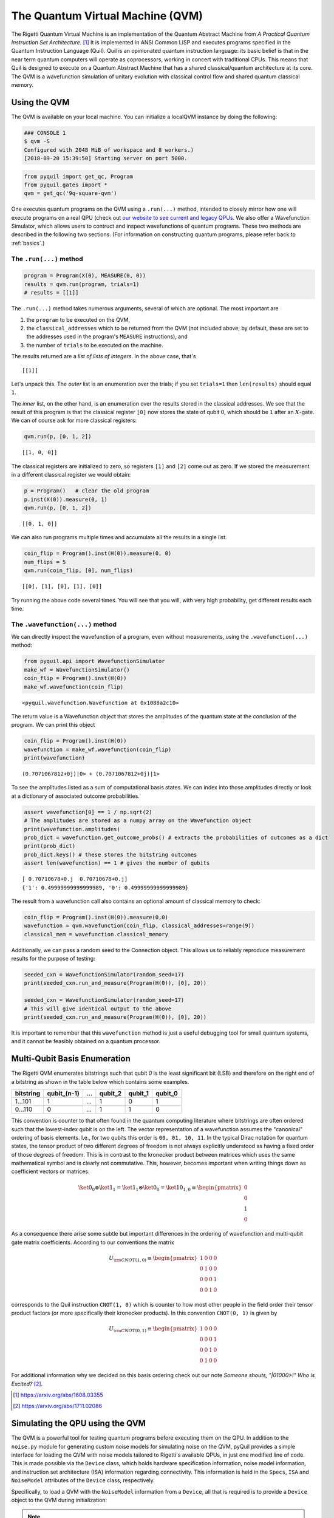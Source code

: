 .. _qvm:

The Quantum Virtual Machine (QVM)
=================================

The Rigetti Quantum Virtual Machine is an implementation of the Quantum Abstract Machine from
*A Practical Quantum Instruction Set Architecture*. [1]_  It is implemented in ANSI Common LISP and
executes programs specified in the Quantum Instruction Language (Quil). Quil is an opinionated
quantum instruction language: its basic belief is that in the near term quantum computers will
operate as coprocessors, working in concert with traditional CPUs.  This means that Quil is
designed to execute on a Quantum Abstract Machine that has a shared classical/quantum architecture
at its core. The QVM is a wavefunction simulation of unitary evolution with classical control flow
and shared quantum classical memory.

.. _qvm_use:

Using the QVM
-------------
The QVM is available on your local machine. You can initialize a localQVM instance by doing the following:


.. code:: python

    ### CONSOLE 1
    $ qvm -S
    Configured with 2048 MiB of workspace and 8 workers.)
    [2018-09-20 15:39:50] Starting server on port 5000.


.. code:: python

    from pyquil import get_qc, Program
    from pyquil.gates import *
    qvm = get_qc('9q-square-qvm')


One executes quantum programs on the QVM using a ``.run(...)`` method, intended to closely mirror how one will execute programs on a
real QPU (check out `our website to see current and legacy QPUs <rigetti.com/qpu>`_. We also offer a Wavefunction Simulator,
which allows users to contruct and inspect wavefunctions of quantum programs. These two methods are described in the following two
sections. (For information on constructing quantum programs, please refer back to :ref:`basics`.)

The ``.run(...)`` method
~~~~~~~~~~~~~~~~~~~~~~~~

.. code:: python

    program = Program(X(0), MEASURE(0, 0))
    results = qvm.run(program, trials=1)
    # results = [[1]]

The ``.run(...)`` method takes numerous arguments, several of which are optional. The most important
are

1. the ``program`` to be executed on the QVM,
2. the ``classical_addresses`` which to be returned from the QVM (not included above; by default, these are set to the addresses used in the program's ``MEASURE`` instructions), and
3. the number of ``trials`` to be executed on the machine.

The results returned are a *list of lists of integers*. In the above case, that's

.. parsed-literal::

    [[1]]

Let's unpack this. The *outer* list is an
enumeration over the trials; if you set ``trials=1`` then ``len(results)`` should equal ``1``.

The *inner* list, on the other hand, is an enumeration over the results stored in the classical
addresses. We see that the result of this program is that the classical register ``[0]`` now stores
the state of qubit 0, which should be ``1`` after an :math:`X`-gate. We
can of course ask for more classical registers:

.. code:: python

    qvm.run(p, [0, 1, 2])

.. parsed-literal::

    [[1, 0, 0]]

The classical registers are initialized to zero, so registers ``[1]``
and ``[2]`` come out as zero. If we stored the measurement in a
different classical register we would obtain:

.. code:: python

    p = Program()   # clear the old program
    p.inst(X(0)).measure(0, 1)
    qvm.run(p, [0, 1, 2])

.. parsed-literal::

    [[0, 1, 0]]

We can also run programs multiple times and accumulate all the results
in a single list.

.. code:: python

    coin_flip = Program().inst(H(0)).measure(0, 0)
    num_flips = 5
    qvm.run(coin_flip, [0], num_flips)

.. parsed-literal::

    [[0], [1], [0], [1], [0]]

Try running the above code several times. You will see that you will,
with very high probability, get different results each time.

The ``.wavefunction(...)`` method
~~~~~~~~~~~~~~~~~~~~~~~~~~~~~~~~~

We can directly inspect the wavefunction of a program, even without measurements, using the ``.wavefunction(...)`` method:

.. code:: python

    from pyquil.api import WavefunctionSimulator
    make_wf = WavefunctionSimulator()
    coin_flip = Program().inst(H(0))
    make_wf.wavefunction(coin_flip)

.. parsed-literal::

    <pyquil.wavefunction.Wavefunction at 0x1088a2c10>

The return value is a Wavefunction object that stores the amplitudes of the
quantum state at the conclusion of the program. We can print this object

.. code:: python

    coin_flip = Program().inst(H(0))
    wavefunction = make_wf.wavefunction(coin_flip)
    print(wavefunction)

.. parsed-literal::

  (0.7071067812+0j)|0> + (0.7071067812+0j)|1>

To see the amplitudes listed as a sum of computational basis states. We can index into those
amplitudes directly or look at a dictionary of associated outcome probabilities.

.. code:: python

  assert wavefunction[0] == 1 / np.sqrt(2)
  # The amplitudes are stored as a numpy array on the Wavefunction object
  print(wavefunction.amplitudes)
  prob_dict = wavefunction.get_outcome_probs() # extracts the probabilities of outcomes as a dict
  print(prob_dict)
  prob_dict.keys() # these stores the bitstring outcomes
  assert len(wavefunction) == 1 # gives the number of qubits

.. parsed-literal::

  [ 0.70710678+0.j  0.70710678+0.j]
  {'1': 0.49999999999999989, '0': 0.49999999999999989}

The result from a wavefunction call also contains an optional amount of classical memory to
check:

.. code:: python

    coin_flip = Program().inst(H(0)).measure(0,0)
    wavefunction = qvm.wavefunction(coin_flip, classical_addresses=range(9))
    classical_mem = wavefunction.classical_memory

Additionally, we can pass a random seed to the Connection object. This allows us to reliably
reproduce measurement results for the purpose of testing:

.. code:: python

    seeded_cxn = WavefunctionSimulator(random_seed=17)
    print(seeded_cxn.run_and_measure(Program(H(0)), [0], 20))

    seeded_cxn = WavefunctionSimulator(random_seed=17)
    # This will give identical output to the above
    print(seeded_cxn.run_and_measure(Program(H(0)), [0], 20))

It is important to remember that this ``wavefunction`` method is just a useful debugging tool
for small quantum systems, and it cannot be feasibly obtained on a
quantum processor.

.. _basis-ordering:

Multi-Qubit Basis Enumeration
-----------------------------

The Rigetti QVM enumerates bitstrings such that qubit `0` is the least significant bit (LSB)
and therefore on the right end of a bitstring as shown in the table below which contains some
examples.

=============== ============= ===== ========= ========= =========
 bitstring       qubit_(n-1)   ...   qubit_2   qubit_1   qubit_0
=============== ============= ===== ========= ========= =========
  1...101                  1   ...         1         0         1
  0...110                  0   ...         1         1         0
=============== ============= ===== ========= ========= =========



This convention is counter to that often found in the quantum computing literature where
bitstrings are often ordered such that the lowest-index qubit is on the left.
The vector representation of a wavefunction assumes the "canonical" ordering of basis elements.
I.e., for two qubits this order is ``00, 01, 10, 11``.
In the typical Dirac notation for quantum states, the tensor product of two different degrees of
freedom is not always explicitly understood as having a fixed order of those degrees of freedom.
This is in contrast to the kronecker product between matrices which uses the same mathematical
symbol and is clearly not commutative.
This, however, becomes important when writing things down as coefficient vectors or matrices:

.. math::

    \ket{0}_0 \otimes \ket{1}_1 = \ket{1}_1 \otimes \ket{0}_0
    = \ket{10}_{1,0} \equiv \begin{pmatrix} 0 \\ 0 \\ 1 \\ 0 \end{pmatrix}

As a consequence there arise some subtle but important differences in the ordering of wavefunction
and multi-qubit gate matrix coefficients.
According to our conventions the matrix

.. math::

    U_{\rm CNOT(1,0)} \equiv
    \begin{pmatrix}
        1 & 0 & 0 & 0 \\
        0 & 1 & 0 & 0 \\
        0 & 0 & 0 & 1 \\
        0 & 0 & 1 & 0
    \end{pmatrix}

corresponds to the Quil instruction ``CNOT(1, 0)`` which is counter to how most other people in the
field order their tensor product factors (or more specifically their kronecker products).
In this convention ``CNOT(0, 1)`` is given by

.. math::

    U_{\rm CNOT(0,1)} \equiv
    \begin{pmatrix}
        1 & 0 & 0 & 0 \\
        0 & 0 & 0 & 1 \\
        0 & 0 & 1 & 0 \\
        0 & 1 & 0 & 0
    \end{pmatrix}

For additional information why we decided on this basis ordering check out our note
*Someone shouts, "|01000>!" Who is Excited?* [2]_.

.. [1] https://arxiv.org/abs/1608.03355
.. [2] https://arxiv.org/abs/1711.02086

Simulating the QPU using the QVM
--------------------------------

The QVM is a powerful tool for testing quantum programs before executing them on the QPU. In
addition to the ``noise.py`` module for generating custom noise models for simulating noise on the
QVM, pyQuil provides a simple interface for loading the QVM with noise models tailored to Rigetti's
available QPUs, in just one modified line of code. This is made possible via the ``Device`` class,
which holds hardware specification information, noise model information, and instruction set
architecture (ISA) information regarding connectivity. This information is held in the ``Specs``,
``ISA`` and ``NoiseModel`` attributes of the ``Device`` class, respectively.

Specifically, to load a QVM with the ``NoiseModel`` information from a ``Device``, all that is
required is to provide a ``Device`` object to the QVM during initialization:

.. note::

    This feature is currently deprecated, in advance of a new QPU (with new noise models). For users interested in
    creating noise models for the QVM, you can do so by following the instructions in :ref:`noise`.

.. code:: python

    from pyquil.api import get_devices, QVMConnection

    device_name = get_device('quantum_device_name')
    qvm = QVMConnection(device_name)

By simply providing a device during QVM initialization, all programs executed on this QVM will, by
default, have noise applied that is characteristic of the corresponding Rigetti QPU (in the case
above, the ``agave`` device). One may then efficiently test realistic quantum algorithms on the QVM,
in advance of running those programs on the QPU.

Examples of Quantum Programs
----------------------------

To create intuition for a new class of algorithms, that will run on the Quantum Virtual Machine (QVM), it is useful (and
fun) to play with the abstraction that the software provides.

A broad class of programs that can easily be implemented on a QVM are generalizations of
`Game Theory to incorporate Quantum Strategies <https://arxiv.org/abs/quant-ph/0611234>`_.

Meyer-Penny Game
~~~~~~~~~~~~~~~~

A conceptually simple example that falls into this class is the
`Meyer-Penny Game <https://link.aps.org/doi/10.1103/PhysRevLett.82.1052>`_. The game goes as follows: The Starship
Enterprise, during one of its deep-space missions, is facing an immediate calamity, when a powerful alien suddenly
appears on the bridge. The alien, named Q, offers to help Picard, the captain of the Enterprise, under the condition
that Picard beats Q in a simple game of penny flips.

The rules: Picard is to place a penny Heads up into an opaque box. Then Picard and Q take turns to flip or not flip the
penny without being able to see it; first Q then P then Q again. After this the penny is revealed; Q wins if it shows
Heads (H), while Tails (T) makes Picard the winner.

Picard quickly estimates that his chance of winning is 50% and agrees to play the game. He loses the first round and
insists on playing again. To his surprise Q agrees, and they continue playing several rounds more, each of which Picard
loses. How is that possible?

What Picard did not anticipate is that Q has access to quantum tools. Instead of flipping the penny, Q puts the penny
into a superposition of Heads and Tails proportional to the quantum state :math:`|H\rangle+|T\rangle`. Then no matter
whether Picard flips the penny or not, it will stay in a superposition (though the relative sign might change). In the
third step Q undoes the superposition and always finds the penny to shows Heads.

To simulate the game we first construct the corresponding quantum circuit, which takes two qubits -- one to simulate
Picard's choice whether or not to flip the penny and the other to represent the penny. The initial state for all Qubits
is :math:`|0\rangle (= |T\rangle)`. To simulate Picard's decision, we assume that he chooses randomly whether or not to
flip the coin, in agreement with the optimal strategy for the classic penny-flip game. This random choice can be created
by putting one qubit into an equal superposition, e.g. with the Hadamard gate H, and then measure its state. The
measurement will show Heads or Tails with equal probability p=0.5.

To simulate the penny flip game we take the second qubit and put it into its excited state
:math:`|1\rangle (= |H\rangle)` by applying the X (or NOT) gate. Q's first move is to apply the Hadamard gate H.
Picard's decision about the flip is simulated as a CNOT operation where the control bit is the outcome of the random
number generator described above. Finally Q applies a Hadamard gate again, before we measure the outcome. The full
circuit is shown in the figure below.

.. figure:: images/MeyerPennyGame.png
    :align: center
    :figwidth: 65%

First we import all the necessary tools:

.. code-block:: python

    from pyquil import get_qc
    from pyquil.gates import I, H, X
    from pyquil import Program
    from pyquil.api import WavefunctionSimulator
    prog = Program()
    ro = prog.declare('classical_register', 'BIT', 2)
    qvm = get_qc('9q-generic-qvm')

Then we need to define two registers that will be used for the measurement of Picard's decision bit and the final answer
of the penny tossing game.

.. code-block:: python

    prog = Program()
    ro = prog.declare('classical_register', 'BIT', 2)
    picard_register = ["1"]
    answer_register = ["0"]

Moreover we need to encode the two different actions of Picard, which conceptually is equivalent to an `if-else` control
flow as:

.. code-block:: python

    then_branch = Program(X(0))
    else_branch = Program(I(0))


and then wire it all up into the overall measurement circuit:

.. code-block:: python

   prog = (Program()
       # Prepare Qubits in Heads state or superposition, respectively
       .inst(X(0), H(1))
       # Q puts the penny into a superposition
       .inst(H(0))
       # Picard makes a decision and acts accordingly
       .measure(1, picard_register)
       .if_then(picard_register, then_branch, else_branch)
       # Q undoes his superposition operation
       .inst(H(0))
       # The outcome is recorded into the answer register
       .measure(0, answer_register))


Finally we play the game several times

.. code-block:: python

   qvm.run_and_measure(prog, [0, 1], 10)


and record the register outputs as

.. code-block:: python

   [[1, 1],
    [1, 1],
    [1, 0],
    [1, 0],
    [1, 0],
    [1, 0],
    [1, 1],
    [1, 1],
    [1, 0],
    [1, 0]]

Remember that the first number is the outcome of the game (value of the `answer_register`) whereas the second number is
the outcome of Picard’s decision (value of the `picard_register`).

Indeed, no matter what Picard does, Q will always win!

Exercises
~~~~~~~~~

Prisoner's Dilemma
__________________

A classic strategy game is the `prisoner's dilemma <https://en.wikipedia.org/wiki/Prisoner%27s_dilemma>`_ where two
prisoners get the minimal penalty if they collaborate and stay silent, get zero penalty if one of them defects and the
other collaborates (incurring maximum penalty) and get intermediate penalty if they both defect. This game has an
equilibrium where both defect and incur intermediate penalty.

However, things change dramatically when we allow for quantum strategies leading to the
`Quantum Prisoner's Dilemma <https://arxiv.org/abs/quant-ph/9806088>`_.

Can you design a program that simulates this game?
